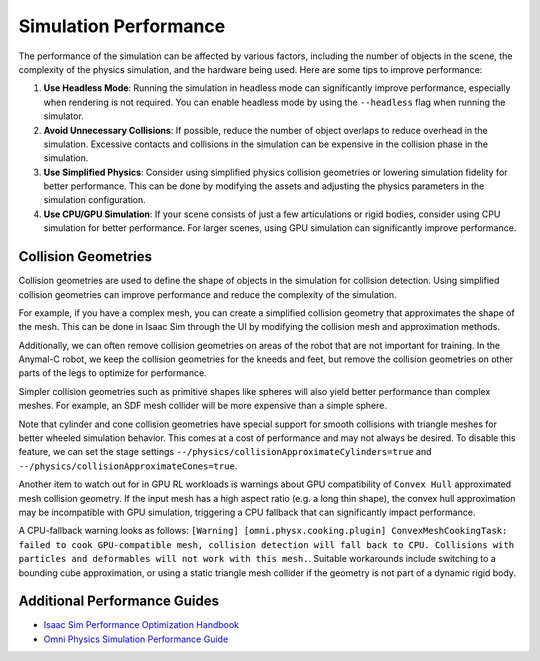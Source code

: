 Simulation Performance
=======================

The performance of the simulation can be affected by various factors, including the number of objects in the scene,
the complexity of the physics simulation, and the hardware being used. Here are some tips to improve performance:

1. **Use Headless Mode**: Running the simulation in headless mode can significantly improve performance, especially
   when rendering is not required. You can enable headless mode by using the ``--headless`` flag when running the
   simulator.
2. **Avoid Unnecessary Collisions**: If possible, reduce the number of object overlaps to reduce overhead in the simulation.
   Excessive contacts and collisions in the simulation can be expensive in the collision phase in the simulation.
3. **Use Simplified Physics**: Consider using simplified physics collision geometries or lowering simulation fidelity
   for better performance. This can be done by modifying the assets and adjusting the physics parameters in the simulation configuration.
4. **Use CPU/GPU Simulation**: If your scene consists of just a few articulations or rigid bodies, consider using CPU simulation
   for better performance. For larger scenes, using GPU simulation can significantly improve performance.

Collision Geometries
--------------------

Collision geometries are used to define the shape of objects in the simulation for collision detection. Using
simplified collision geometries can improve performance and reduce the complexity of the simulation.

For example, if you have a complex mesh, you can create a simplified collision geometry that approximates the shape
of the mesh. This can be done in Isaac Sim through the UI by modifying the collision mesh and approximation methods.

Additionally, we can often remove collision geometries on areas of the robot that are not important for training.
In the Anymal-C robot, we keep the collision geometries for the kneeds and feet, but remove the collision geometries
on other parts of the legs to optimize for performance.

Simpler collision geometries such as primitive shapes like spheres will also yield better performance than complex meshes.
For example, an SDF mesh collider will be more expensive than a simple sphere.

Note that cylinder and cone collision geometries have special support for smooth collisions with triangle meshes for
better wheeled simulation behavior. This comes at a cost of performance and may not always be desired. To disable this feature,
we can set the stage settings ``--/physics/collisionApproximateCylinders=true`` and ``--/physics/collisionApproximateCones=true``.

Another item to watch out for in GPU RL workloads is warnings about GPU compatibility of ``Convex Hull`` approximated mesh collision geometry.
If the input mesh has a high aspect ratio (e.g. a long thin shape), the convex hull approximation may be incompatible with GPU simulation,
triggering a CPU fallback that can significantly impact performance.

A CPU-fallback warning looks as follows: ``[Warning] [omni.physx.cooking.plugin] ConvexMeshCookingTask: failed to cook GPU-compatible mesh,
collision detection will fall back to CPU. Collisions with particles and deformables will not work with this mesh.``.
Suitable workarounds include switching to a bounding cube approximation, or using a static triangle mesh collider
if the geometry is not part of a dynamic rigid body.

Additional Performance Guides
-----------------------------

* `Isaac Sim Performance Optimization Handbook <https://docs.isaacsim.omniverse.nvidia.com/latest/reference_material/sim_performance_optimization_handbook.html>`_
* `Omni Physics Simulation Performance Guide <https://docs.omniverse.nvidia.com/kit/docs/omni_physics/latest/dev_guide/guides/physics-performance.html>`_
